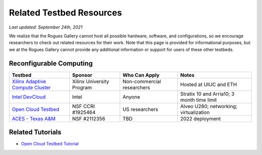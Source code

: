 Related Testbed Resources
===========================

*Last updated: September 24th, 2021*

We realize that the Rogues Gallery cannot host all possible hardware, software, and configurations, so we encourage researchers to check out related resources for their work. Note that this page is provided for informational purposes, but we at the Rogues Gallery cannot provide any additional information or support for users of these other testbeds. 

Reconfigurable Computing
-------------------------

.. csv-table::
   :header: "Testbed", "Sponsor", "Who Can Apply", "Notes"
   :widths: auto

   `Xilinx Adaptive Compute Cluster <https://www.xilinx.com/support/university/XUP-XACC.html>`__, Xilinx  University Program, Non-commercial researchers, Hosted at UIUC and ETH
   `Intel DevCloud <https://software.intel.com/content/www/us/en/develop/tools/devcloud/fpga.html>`__, Intel, Anyone, Stratix 10 and Arria10; 3 month time limit
   `Open Cloud Testbed <https://massopen.cloud/connected-initiatives/open-cloud-testbed/>`__, NSF CCRI #1925464, US researchers,Alveo U280; networking; virtualization
   `ACES - Texas A&M <https://hprc.tamu.edu/aces/>`__, NSF #2112356, TBD , 2022 deployment

Related Tutorials
-----------------

-  `Open Cloud Testbed
   Tutorial <https://github.com/OCT-FPGA/OCT-Tutorials/>`__
